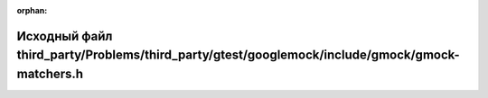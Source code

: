 .. meta::367bc6d972c4d14bb8c66bc8e2e90801935bc1fd1cbcb3338e2cccfcb37e1fb8aa0b94d5bc360e41e0f5c0a45318b3fb034708221d91cfdbdd6d48563952f1dd

:orphan:

.. title:: Globalizer: Исходный файл third_party/Problems/third_party/gtest/googlemock/include/gmock/gmock-matchers.h

Исходный файл third\_party/Problems/third\_party/gtest/googlemock/include/gmock/gmock-matchers.h
================================================================================================

.. container:: doxygen-content

   
   .. raw:: html
     :file: _problems_2third__party_2gtest_2googlemock_2include_2gmock_2gmock-matchers_8h_source.html
